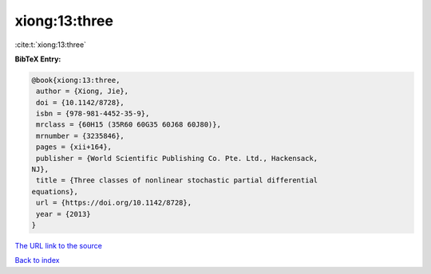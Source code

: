 xiong:13:three
==============

:cite:t:`xiong:13:three`

**BibTeX Entry:**

.. code-block:: bibtex

   @book{xiong:13:three,
    author = {Xiong, Jie},
    doi = {10.1142/8728},
    isbn = {978-981-4452-35-9},
    mrclass = {60H15 (35R60 60G35 60J68 60J80)},
    mrnumber = {3235846},
    pages = {xii+164},
    publisher = {World Scientific Publishing Co. Pte. Ltd., Hackensack,
   NJ},
    title = {Three classes of nonlinear stochastic partial differential
   equations},
    url = {https://doi.org/10.1142/8728},
    year = {2013}
   }

`The URL link to the source <ttps://doi.org/10.1142/8728}>`__


`Back to index <../By-Cite-Keys.html>`__
